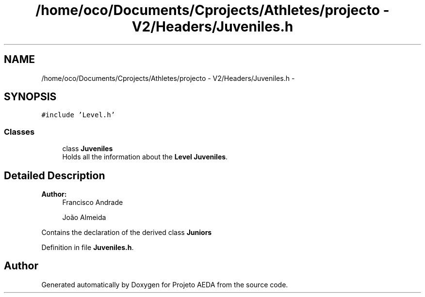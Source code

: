 .TH "/home/oco/Documents/Cprojects/Athletes/projecto - V2/Headers/Juveniles.h" 3 "Tue Dec 27 2016" "Version 2" "Projeto AEDA" \" -*- nroff -*-
.ad l
.nh
.SH NAME
/home/oco/Documents/Cprojects/Athletes/projecto - V2/Headers/Juveniles.h \- 
.SH SYNOPSIS
.br
.PP
\fC#include 'Level\&.h'\fP
.br

.SS "Classes"

.in +1c
.ti -1c
.RI "class \fBJuveniles\fP"
.br
.RI "Holds all the information about the \fBLevel\fP \fBJuveniles\fP\&. "
.in -1c
.SH "Detailed Description"
.PP 

.PP
\fBAuthor:\fP
.RS 4
Francisco Andrade 
.PP
João Almeida
.RE
.PP
Contains the declaration of the derived class \fBJuniors\fP 
.PP
Definition in file \fBJuveniles\&.h\fP\&.
.SH "Author"
.PP 
Generated automatically by Doxygen for Projeto AEDA from the source code\&.
